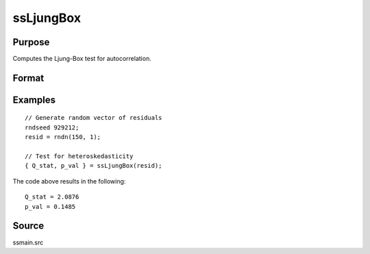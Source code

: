 
ssLjungBox
==============================================

Purpose
----------------

Computes the Ljung-Box test for autocorrelation.

Format
----------------
.. function:: { Q_stat, p_val } = ssLjungBox(resid)

    :param resid: Model residuals.
    :type resid: Vector

    :return Q_stat: Ljung-Box test statistic for the heteroskedasticity.
    :return Q_stat: Scalar

    :return p_value: P-value for the test statistic for the Ljung-Box test statistic.
    :return p_value: Scalar

Examples
----------------

::

  // Generate random vector of residuals
  rndseed 929212;
  resid = rndn(150, 1);

  // Test for heteroskedasticity
  { Q_stat, p_val } = ssLjungBox(resid);

The code above results in the following:

::

  Q_stat = 2.0876
  p_val = 0.1485


Source
------

ssmain.src

.. seealso:: Functions :func:`ssHeteroskedasticityTest`, :func:`ssJarqueBera`
